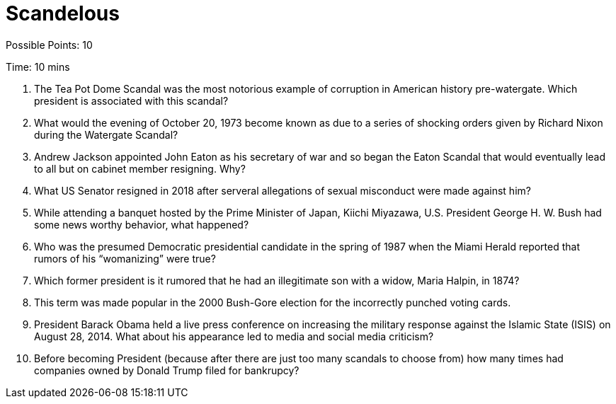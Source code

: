 = Scandelous 

Possible Points: 10

Time: 10 mins

1. The Tea Pot Dome Scandal was the most notorious example of corruption in American history pre-watergate. Which president is associated with this scandal?

2. What would the evening of October 20, 1973 become known as due to a series of shocking orders given by Richard Nixon during the Watergate Scandal?

3. Andrew Jackson appointed John Eaton as his secretary of war and so began the Eaton Scandal that would eventually lead to all but on cabinet member resigning. Why?

4. What US Senator resigned in 2018 after serveral allegations of sexual misconduct were made against him?

5. While attending a banquet hosted by the Prime Minister of Japan, Kiichi Miyazawa, U.S. President George H. W. Bush had some news worthy behavior, what happened?

6. Who was the presumed Democratic presidential candidate in the spring of 1987 when the Miami Herald reported that rumors of his “womanizing” were true?

7. Which former president is it rumored that he had an illegitimate son with a widow, Maria Halpin, in 1874?

8. This term was made popular in the 2000 Bush-Gore election for the incorrectly punched voting cards.

9. President Barack Obama held a live press conference on increasing the military response against the Islamic State (ISIS) on August 28, 2014. What about his appearance led to media and social media criticism?

10. Before becoming President (because after there are just too many scandals to choose from) how many times had companies owned by Donald Trump filed for bankrupcy?